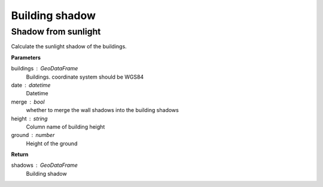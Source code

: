 .. _bdshadow:


*********************
Building shadow
*********************


Shadow from sunlight
=============================

.. function:: pybdshadow.bdshadow_sunlight(buildings, date, merge=False, height='height', ground=0)

Calculate the sunlight shadow of the buildings.

**Parameters**

buildings : GeoDataFrame
    Buildings. coordinate system should be WGS84
date : datetime
    Datetime
merge : bool
    whether to merge the wall shadows into the building shadows
height : string
    Column name of building height
ground : number
    Height of the ground

**Return**

shadows : GeoDataFrame
    Building shadow
